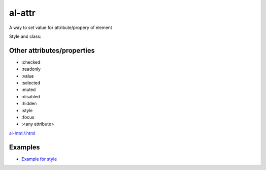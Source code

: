 al-attr
=======

A way to set value for attribute/propery of element


.. code-block:: xml
    :caption: Examples

    <input al-attr.hidden="value" />
    <input :hidden="value" />
    <input al-attr.disabled="value" />
    <input :disabled="value" />
    <img al-attr.src="linkToImage" />
    <img :src="linkToImage" />


Style and class:

.. code-block:: xml
    :caption: Examples

    <div :class.red="redDiv"></div>
    <div :style.border-color="color"></div>


.. code-block:: xml
    :caption: Expression as template

    <img al-attr.src.tpl="/server/images/{{id}}" />
    <img :src.tpl="/server/images/{{id}}" />


Other attributes/properties
`````````````````````````````

* :checked
* :readonly
* :value
* :selected
* :muted
* :disabled
* :hidden
* :style
* :focus
* :<any attribute>

`al-html/:html <html.html>`_


Examples
````````

* `Example for style <http://jsfiddle.net/lega911/vxhdcj3f/>`_
